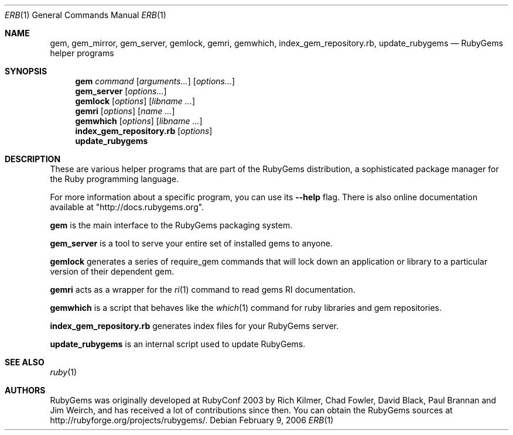 .Dd February 9, 2006
.Dt ERB 1
.Os
.Sh NAME
.Nm gem , gem_mirror , gem_server , gemlock, gemri, gemwhich , index_gem_repository.rb , update_rubygems 
.Nd RubyGems helper programs
.Sh SYNOPSIS
.Nm gem 
.Ar command 
.Op Ar arguments... 
.Op Ar options...
.Nm gem_server 
.Op Ar options...
.Nm gemlock
.Op Ar options
.Op Ar libname ...
.Nm gemri
.Op Ar options
.Op Ar name ...
.Nm gemwhich 
.Op Ar options
.Op Ar libname ...
.Nm index_gem_repository.rb 
.Op Ar options
.Nm update_rubygems 
.Sh DESCRIPTION
These are various helper programs that are part of the RubyGems distribution, a sophisticated package manager for the Ruby programming language.
.Pp
For more information about a specific program, you can use its
.Fl -help
flag. There is also online documentation available at "http://docs.rubygems.org".
.Pp
.Nm gem 
is the main interface to the RubyGems packaging system.
.Pp
.Nm gem_server 
is a tool to serve your entire set of installed gems to anyone.
.Pp
.Nm gemlock
generates a series of require_gem commands that will lock down an application or library to a particular version of their dependent gem.
.Pp
.Nm gemri
acts as a wrapper for the
.Xr ri 1
command to read gems RI documentation.
.Pp
.Nm gemwhich  
is a script that behaves like the
.Xr which 1
command for ruby libraries and gem repositories.
.Pp
.Nm index_gem_repository.rb 
generates index files for your RubyGems server.
.Pp
.Nm update_rubygems 
is an internal script used to update RubyGems. 
.Sh SEE ALSO
.Xr ruby 1
.Sh AUTHORS
RubyGems was originally developed at RubyConf 2003 by Rich Kilmer, Chad Fowler, David Black, Paul Brannan and Jim Weirch, and has received a lot of contributions since then. You can obtain the RubyGems sources at http://rubyforge.org/projects/rubygems/. 
